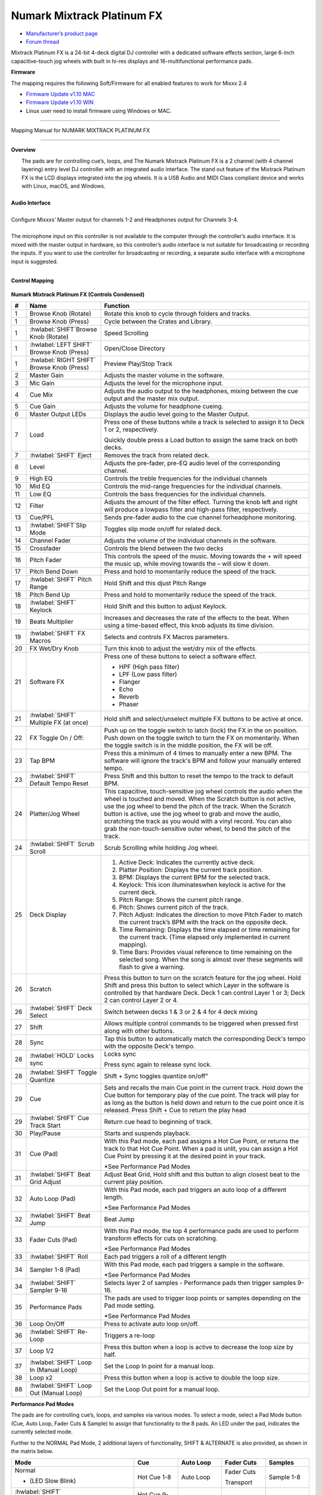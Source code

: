 Numark Mixtrack Platinum FX
==============================

-  `Manufacturer’s product page <https://www.numark.com/product/mixtrack-platinum-fx>`__
-  `Forum thread <https://mixxx.discourse.group/t/numark-mixtrack-platinum-fx-mapping/19985/215>`__

Mixtrack Platinum FX is a 24-bit 4-deck digital DJ controller with a dedicated software effects section, large 6-inch capacitive-touch jog wheels with built in hi-res displays and 16-multifunctional performance pads.

**Firmware**

The mapping requires the following Soft/Firmware for all enabled features to work for Mixxx 2.4

-  `Firmware Update v1.10 MAC <https://cdn.inmusicbrands.com/Numark/MixtrackPlatinumFX/Mixtrack%20Platinum%20FX%20Firmware%201.10%20Mac.zip>`__
-  `Firmware Update v1.10 WIN <https://cdn.inmusicbrands.com/Numark/MixtrackPlatinumFX/Mixtrack%20Platinum%20FX%20Firmware%201.10%20Win.zip>`__
- Linux user need to install firmware using Windows or MAC.

--------

.. figure:: ../../_static/controllers/numark_mixtrack_platinum_fx_toprow.png
   :align: center
   :width: 100%
   :figwidth: 100%
   :alt: Numark Mixtrack Playinum FX (schematic view)
   :figclass: pretty-figures

   Mapping Manual for NUMARK MIXTRACK PLATINUM FX

-------------------------------------

**Overview**

|  The pads are for controlling cue’s, loops, and The Numark Mixtrack Platinum FX is a 2 channel (with 4 channel layering) entry level DJ controller with an integrated audio interface. The stand out feature of the Mixtrack Platinum FX is the LCD displays integrated into the jog wheels. It is a USB Audio and MIDI Class compliant device and works with Linux, macOS, and Windows.
|
| **Audio Interface**
|
| Configure Mixxxs’ Master output for channels 1-2 and Headphones output for Channels 3-4.
|
| The microphone input on this controller is not available to the computer through the controller’s audio interface. It is mixed with the master output in hardware, so this controller’s audio interface is not suitable for broadcasting or recording the inputs. If you want to use the controller for broadcasting or recording, a separate audio interface with a microphone input is suggested.
|

**Control Mapping**

.. figure:: ../../_static/controllers/numark_mixtrack_platinum_fx.png
   :align: center
   :width: 100%
   :figwidth: 100%
   :alt: Numark Mixtrack Playinum FX (schematic view)
   :figclass: pretty-figures


**Numark Mixtrack Platinum FX (Controls Condensed)**

.. csv-table::
   :header: "#", "Name", "Function"
   :widths: 5 25 70

   "1", "Browse Knob (Rotate)", "Rotate this knob to cycle through folders and tracks."
   "1", "Browse Knob (Press)", "Cycle between the Crates and Library."
   "1", ":hwlabel:`SHIFT`Browse Knob (Rotate)", "Speed Scrolling"
   "1", ":hwlabel:`LEFT SHIFT` Browse Knob (Press)", "Open/Close Directory"
   "1", ":hwlabel:`RIGHT SHIFT` Browse Knob (Press)", "Preview Play/Stop Track"
   "2", "Master Gain", "Adjusts the master volume in the software."
   "3", "Mic Gain", "Adjusts the level for the microphone input."
   "4", "Cue Mix", "Adjusts the audio output to the headphones, mixing between the cue output and the master mix output."
   "5", "Cue Gain", "Adjusts the volume for headphone cueing."
   "6", "Master Output LEDs", "Displays the audio level going to the Master Output."
   "7", "Load", "Press one of these buttons while a track is selected to assign it to Deck 1 or 2, respectively.

   Quickly double press a Load button to assign the same track on both decks."
   "7", ":hwlabel:`SHIFT` Eject", "Removes the track from related deck."
   "8", "Level", "Adjusts the pre-fader, pre-EQ audio level of the corresponding channel."
   "9", "High EQ", "Controls the treble frequencies for the individual channels "
   "10", "Mid EQ", "Controls the mid-range frequencies for the individual channels."
   "11", "Low EQ", "Controls the bass frequencies for the individual channels."
   "12", "Filter", "Adjusts the amount of the filter effect. Turning the knob left and right will produce a lowpass filter and high-pass filter, respectively."
   "13", "Cue/PFL", "Sends pre-fader audio to the cue channel forheadphone monitoring. "
   "13", ":hwlabel:`SHIFT`Slip Mode", "Toggles slip mode on/off for related deck."
   "14", "Channel Fader", "Adjusts the volume of the individual channels in the software."
   "15", "Crossfader", "Controls the blend between the two decks"
   "16", "Pitch Fader", "This controls the speed of the music. Moving towards the + will speed the music up, while moving towards the – will slow it down."
   "17", "Pitch Bend Down", "Press and hold to momentarily reduce the speed of the track."
   "17", ":hwlabel:`SHIFT` Pitch Range", "Hold Shift and this djust Pitch Range"
   "18", "Pitch Bend Up", "Press and hold to momentarily reduce the speed of the track."
   "18", ":hwlabel:`SHIFT` Keylock", "Hold Shift and this button to adjust Keylock."
   "19", "Beats Multiplier", "Increases and decreases the rate of the effects to the beat. When using a time-based effect, this knob adjusts its time division."
   "19", ":hwlabel:`SHIFT` FX Macros", "Selects and controls FX Macros parameters."
   "20", "FX Wet/Dry Knob", "Turn this knob to adjust the wet/dry mix of the effects."
   "21", "Software FX", "Press one of these buttons to select a software effect.

   • HPF (High pass filter)
   • LPF (Low pass filter)
   • Flanger
   • Echo
   • Reverb
   • Phaser"
   "21", ":hwlabel:`SHIFT` Multiple FX (at once)", "Hold shift and select/unselect multiple FX buttons to be active at once."
   "22", "FX Toggle On / Off:", "Push up on the toggle switch to latch (lock) the FX in the on position. Push down on the toggle switch to turn the FX on momentarily. When the toggle switch is in the middle position, the FX will be off."
   "23", "Tap BPM", "Press this a minimum of 4 times to manually enter a new BPM. The software will ignore the track's BPM and follow your manually entered tempo."
   "23", ":hwlabel:`SHIFT` Default Tempo Reset", "Press Shift and this button to reset the tempo to the track to default BPM."
   "24", "Platter/Jog Wheel", "This capacitive, touch-sensitive jog wheel controls the audio when the wheel is touched and moved. When the Scratch button is not active, use the jog wheel to bend the pitch of the track. When the Scratch button is active, use the jog wheel to grab and move the audio, scratching the track as you would with a vinyl record. You can also grab the non-touch-sensitive outer wheel, to bend the pitch of the track."
   "24", ":hwlabel:`SHIFT` Scrub Scroll", "Scrub Scrolling while holding Jog wheel."
   "25", "Deck Display", "1. Active Deck: Indicates the currently active deck.

   2. Platter Position: Displays the current track position.
   3. BPM: Displays the current BPM for the selected track.
   4. Keylock: This icon illuminateswhen keylock is active for the current deck.
   5. Pitch Range: Shows the current pitch range.
   6. Pitch: Shows current pitch of the track.
   7. Pitch Adjust: Indicates the direction to move Pitch Fader to match the current track’s BPM with the track on the opposite deck.
   8. Time Remaining: Displays the time elapsed or time remaining for the current track. (Time elapsed only implemented in current mapping).
   9. Time Bars: Provides visual reference to time remaining on the selected song. When the song is almost over these segments will flash to give a warning."
   "26", "Scratch", "Press this button to turn on the scratch feature for the jog wheel. Hold Shift and press this button to select which Layer in the software is controlled by that hardware Deck. Deck 1 can control Layer 1 or 3; Deck 2 can control Layer 2 or 4."
   "26", ":hwlabel:`SHIFT` Deck Select", "Switch between decks 1 & 3 or 2 & 4 for 4 deck mixing"
   "27", "Shift", "Allows multiple control commands to be triggered when pressed first along with other buttons."
   "28", "Sync", "Tap this button to automatically match the corresponding Deck's tempo with the opposite Deck's tempo."
   "28", ":hwlabel:`HOLD` Locks sync", "Locks sync

   Press sync again to release sync lock."
   "28", ":hwlabel:`SHIFT` Toggle Quantize", Shift + Sync toggles quantize on/off"
   "29", "Cue", "Sets and recalls the main Cue point in the current track. Hold down the Cue button for temporary play of the cue point. The track will play for as long as the button is held down and return to the cue point once it is released. Press Shift + Cue to return the play head"
   "29", ":hwlabel:`SHIFT` Cue Track Start", "Return cue head to beginning of track."
   "30", "Play/Pause", "Starts and suspends playback."
   "31", "Cue (Pad)", "With this Pad mode, each pad assigns a Hot Cue Point, or returns the track to that Hot Cue Point. When a pad is unlit, you can assign a Hot Cue Point by pressing it at the desired point in your track.

   *See Performance Pad Modes"
   "31", ":hwlabel:`SHIFT` Beat Grid Adjust", "Adjust Beat Grid, Hold shift and this button to align closest beat to the current play position."
   "32", "Auto Loop (Pad)", "With this Pad mode, each pad triggers an auto loop of a different length.

   *See Performance Pad Modes"
   "32", ":hwlabel:`SHIFT` Beat Jump", "Beat Jump"
   "33", "Fader Cuts (Pad)", "With this Pad mode, the top 4 performance pads are used to perform transform effects for cuts on scratching.

   *See Performance Pad Modes"
   "33", ":hwlabel:`SHIFT` Roll", "Each pad triggers a roll of a different length"
   "34", "Sampler 1-8 (Pad)", "With this Pad mode, each pad triggers a sample in the software.

   *See Performance Pad Modes"
   "34", ":hwlabel:`SHIFT` Sampler 9-16", "Selects layer 2 of samples - Performance pads then trigger samples 9-16."
   "35", "Performance Pads", "The pads are used to trigger loop points or samples depending on the Pad mode setting.

   *See Performance Pad Modes"
   "36", "Loop On/Off", "Press to activate auto loop on/off."
   "36", ":hwlabel:`SHIFT` Re-Loop", "Triggers a re-loop"
   "37", "Loop 1/2", "Press this button when a loop is active to decrease the loop size by half."
   "37", ":hwlabel:`SHIFT` Loop In (Manual Loop)", "Set the Loop In point for a manual loop."
   "38", "Loop x2", "Press this button when a loop is active to double the loop size."
   "88", ":hwlabel:`SHIFT` Loop Out (Manual Loop)", "Set the Loop Out point for a manual loop."
..

**Performance Pad Modes**

The pads are for controlling cue’s, loops, and samples via various modes. To select a mode, select a Pad Mode button (Cue, Auto Loop, Fader Cuts & Sample) to assign that functionality to the 8 pads. An LED under the pad, indicates the currently selected mode.

Further to the NORMAL Pad Mode, 2 additional layers of functionality, SHIFT & ALTERNATE is also provided, as shown in the matrix below.

.. csv-table::
   :header: "Mode", "Cue", "Auto Loop", "Fader Cuts", "Samples"
   :widths: 70 25 25 25 25

   "Normal

   • (LED Slow Blink)", "Hot Cue 1-8", "Auto Loop", "Fader Cuts

   Transport", "Sample 1-8"
   ":hwlabel:`SHIFT`

   • (LED On)", "Hot Cue 9-16", "Roll Loop", "Fader Cuts 8", "Sample 9-16"
   ":hwlabel:`Hold oe Double Click`

   Alternative Mode

   • (LED Fast Blink)", "Beat Jump", "Cue Loop", "Fader Cuts

   Roll Rev, Key Tempo", "Pitch Play"
..

**NOTE:** Within these modes initiated by SHIFT, the SHIFT button can be further used as an action or function for the individual pads.

**Pad Loop Lengths**

.. csv-table::
   :header: "Pad 1", "Pad 2", "Pad 3", "Pad 4"
   :widths: 25 25 25 25

   "(1/16th)", "(1/8th)", "(1/4th)", "(1/2)"
   "1 beat", "2 beat", "4 beat", "8 beat"

..

**Cue Mode & Layers**

.. csv-table::
   :header: "Mode", "Pad Function", "Shift function"
   :widths: 25 70 50

   "Normal", "**Cue Pad 1-8**

   Each pad assigns a Hot Cue Point, or returns the track to that Hot Cue Point. When a pad is unlit, you can assign a Hot Cue Point by pressing it at the desired point in your track.", "**Remove Cue**

   Hold and selecting pad, removes that cue point."
   "Shift", "**Cue 9-16**

   Same as Normal mode", "**Remove Cue**

   Hold and selecting pad, removes that cue point."
   "Alternative", "**Beat Jump**

   Lets you move forwards in a track in predefined pad beat increments while staying in sync and on time.

   *See Pad Loop Lengths", "**Reverse Beat Jump**

   Holding and selecting pad, let’s you move backwards in a track in predefined pad beat increments while staying in sync and on time

   *See Pad Loop Lengths"

..


**Auto Loop Mode & Layers**

.. csv-table::
   :header: "Mode", "Pad Function", "Shift function"
   :widths: 25 70 50

   "Normal", "**Auto Loop8**

   Activates a loop section of pre-determined pad beat lengths, which loops automatically.", "**Roll Loop (Hold shift)**

   Hold and selecting pad, performs a standard Auto Loop, but when the loop is turned off the playback position is returned to the position where it would be, if it had not entered the loop."
   "Shift", "**Roll Loop (Hold shift)**

   Performs a standard Auto Loop, but when the loop is turned off the playback position is returned to the position where it would be, if it had not entered the loop.", "**Auto Loop**

   Hold and selecting pad, Activates a loop section of pre-determined pad beat lengths, which loops automatically."
   "Alternative", "**Cue Loop**

   Pressing the button jumps to the relative hot cue (1-8) and activates a loop (the same length as if the loop button was pressed).

   TIP: Adjust loop length with dedicated loop controls half or double.", "**Cue Loop Roll & Slip**

   Hold and selecting pad, additionally activates slip mode, and does a roll at the cue point, then releasing the button, resumes where it would have been."
..

**Fader Cuts Mode & Layers**

.. csv-table::
   :header: "Mode", "Pad Function", "Shift (as Pad Action)"
   :widths: 25 70 50

   "Normal", "**Fader Cuts (Pad 1-4)**

   The pads will mute and unmute the deck’s audio signal in a way that emulates crossfader movements toward that deck.

   (P1-4) Standard Fader Cuts

   (P1) - 1 Click Flare

   (P2) – 2 Click Flare

   (P3) – 3 Click Flare

   (P4) – 4 Click Flare


   **(P5-8) Factory Functions**

   P5 – Stutter / Repeat

   P6 – Start / Previous Track

   P7 – Rewind

   P8 – Fast Forward", "*Note: Shift + Pad Mode buttons, puts decks into an alternate pad layer. In that layer shift can be further used as an pad action for the individual pads."
   "Shift", "(P1-4) Standard Fader Cuts

   (P5-8) Extended Fader Cuts", ""
   "Alternative", "(P1-4) Standard Fader Cuts

   (P5) – Reverse Roll (Censor)

   (P6) – Reverse Toggle (Censor)
   
   (P7) – Key sync to deck
   
   (P8) – Tap Tempo.", "(P5-8) Various Fader Cuts

   (P7) – Reset Key sync
   
   (P8) – Reset Tap Tempo."
..

**Sample Mode & Layers**

.. csv-table::
   :header: "Mode", "Pad Function", "Shift function"
   :widths: 25 70 50

   "Normal", "(P1-8) Play Sample", "**Stop Playback/Load Sample**

   Hold and selecting pad, Stop Playback or Load Sample if the slot is empty."
   "Shift", "(P9-16) Play Sample", "S**top Playback/Load Sample**

   Hold and selecting pad, Stop Playback or Load Sample if the slot is empty."
   "Alternative", "**Pitch Play (P1-4)**

   Play a single cue Point at variable pitches.

   Note

   • Only One Cue at a time

   • Deleting cue point in Pitch Play Mode not possible,", "**Change Range**

   Hold and selecting SAMPLE, changes Range 3 ranges.

   **Change cue**

   Hold and selecting other cue point on Cue Pad changes cue."

..

**Advanced User Section**

For advanced users, alternative functions exist in the code, by accessing and setting a code variable.

**TAPPING**

Added logic for the tap button, Two modes exist:

 • The default is to use the MIXXX common bpm.tapButton which sets the effective bpm to the one tapped using the tempo adjust. Shift tap resets to 0 tempo change.

 • The alternative changes the actual file bpm. The problem is the reset doesn't work, the best I can do is change the effective bpm to the original, but then the file is still "broken" next time it is loaded. The alternative mode is only accessible by setting a code variable MixtrackPlatinumFX.tapChangesTempo to false, recommended only for advanced users.

..

For the default, the MIXXX common function takes taps and averages them. If you don't tap for 2 seconds the average resets and you start again. To prevent accidental double taps or misses if a tap is 40% shorter or 80% longer it will be ignored. I found while testing sometimes if I got the first two taps wrong the rest would be rejected by the filter, but it wasn't obvious this was happening. By default the button is dimly lit (like most others). When you tap the button if it accepts the tap it will go bright, if it rejects it from the filter it will show off. If this happens stop tapping wait 2 seconds for the filter to clear and try again. Fixed this kicking in after 8 taps.

For tapping we have to "guess" which deck is intended, so we use some pointers.

 1.we'll only consider loaded decks

 2.except in fallback we'll only consider decks on the "active" layer (unless neither on this layer are loaded)

 3.If one deck has PFL and the other doesn't we use that one (assumption that tapping bpm will be on a non playout deck)

 4.If both have the same PFL state then look if one is playing. Currently prefers the one that IS playing, could argue this the other way?

 5.If they both match then use the one with the lowest deck number

To help know which it is using when tapping BOTH up and down arrows on the deck are lit. As the first tap doesn't make any changes (you can't work out a bpm from one tap) it is safe to tap and hold the button and check which deck the arrows are showing on.

MixtrackPlatinumFX.tapChangesTempo to false, recommended only for advanced users. The pads are for controlling cues, loops, and samples via various modes & layers. To select a mode, select a Pad Mode button (Cue, Auto Loop, Fader Cuts & Sample) to assign that functionality to the 8 pads. An LED under the pad section indicates the currently selected

.. Credit to PopHippy for creating the original PDF file.
